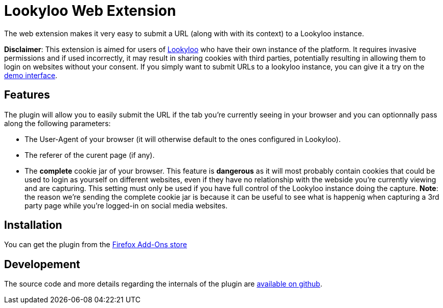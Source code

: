 = Lookyloo Web Extension

The web extension makes it very easy to submit a URL (along with with its context)
to a Lookyloo instance.

**Disclaimer**: This extension is aimed for users of link:https://www.lookyloo.eu[Lookyloo]
who have their own instance of the platform. It requires invasive  permissions
and if used incorrectly, it may result in sharing cookies with third parties,
potentially resulting in allowing them to login on websites without your consent.
If you simply want to submit URLs to a lookyloo instance, you can give it a try
on the link:https://lookyloo.circl.lu[demo interface].

== Features

The plugin will allow you to easily submit the URL if the tab you're currently seeing
in your browser and you can optionnally pass along the following parameters:

* The User-Agent of your browser (it will otherwise default to the ones configured in Lookyloo).
* The referer of the curent page (if any).
* The **complete** cookie jar of your browser. This feature is *dangerous* as it will
  most probably contain cookies that could be used to login as yourself on different websites,
  even if they have no relationship with the webside you're currently viewing and are capturing.
  This setting must only be used if you have full control of the Lookyloo instance
  doing the capture. **Note**: the reason we're sending the complete cookie jar is
  because it can be useful to see what is happenig when capturing a 3rd party page
  while you're logged-in on social media websites.

== Installation

You can get the plugin from the link:https://addons.mozilla.org/en-US/firefox/addon/lookyloo/[Firefox Add-Ons store]

== Developement

The source code and more details regarding the internals of the plugin are
link:https://github.com/Lookyloo/webext[available on github].

